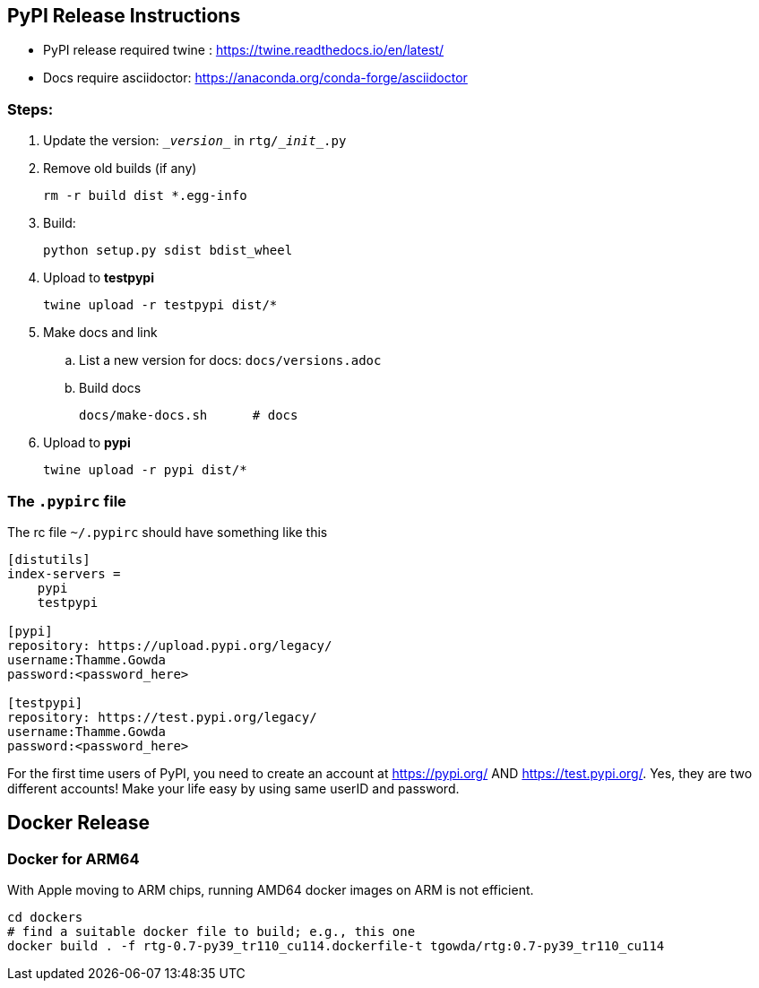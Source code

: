 ==  PyPI Release Instructions

* PyPI release required twine : https://twine.readthedocs.io/en/latest/
* Docs require asciidoctor: https://anaconda.org/conda-forge/asciidoctor

=== Steps:
. Update the version: `\__version__` in `rtg/\__init__.py`
. Remove old builds (if any)

   rm -r build dist *.egg-info

. Build:

    python setup.py sdist bdist_wheel

. Upload to **testpypi**

  twine upload -r testpypi dist/*

. Make docs and link
.. List a new version for docs: `docs/versions.adoc`

.. Build docs

       docs/make-docs.sh      # docs

. Upload to **pypi**

  twine upload -r pypi dist/*


=== The `.pypirc` file

The rc file `~/.pypirc` should have something like this

[source,ini]
----
[distutils]
index-servers =
    pypi
    testpypi

[pypi]
repository: https://upload.pypi.org/legacy/
username:Thamme.Gowda
password:<password_here>

[testpypi]
repository: https://test.pypi.org/legacy/
username:Thamme.Gowda
password:<password_here>
----

For the first time users of PyPI, you need to create an account at https://pypi.org/ AND https://test.pypi.org/. Yes, they are two different accounts! Make your life easy by using same userID and password.

== Docker Release


=== Docker for ARM64

With Apple moving to ARM chips, running AMD64 docker images on ARM is not efficient.

[source,bash]
----
cd dockers
# find a suitable docker file to build; e.g., this one
docker build . -f rtg-0.7-py39_tr110_cu114.dockerfile-t tgowda/rtg:0.7-py39_tr110_cu114
----

